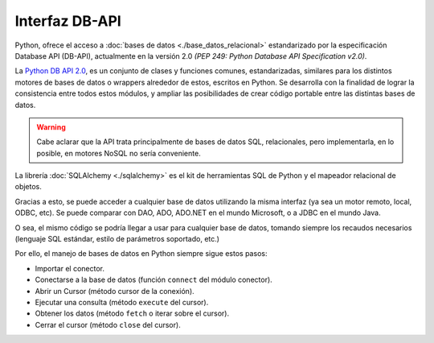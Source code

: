 .. _python_dbapi:

Interfaz DB-API
===============

Python, ofrece el acceso a :doc:`bases de datos <./base_datos_relacional>`
estandarizado por la especificación Database API (DB-API), actualmente
en la versión 2.0 *(PEP 249: Python Database API Specification v2.0)*.

La `Python DB API 2.0 <https://legacy.python.org/dev/peps/pep-0249/>`_,
es un conjunto de clases y funciones comunes, estandarizadas,
similares para los distintos motores de bases de datos o wrappers
alrededor de estos, escritos en Python. Se desarrolla con la
finalidad de lograr la consistencia entre todos estos módulos, y
ampliar las posibilidades de crear código portable entre las
distintas bases de datos.

.. warning::
    Cabe aclarar que la API trata principalmente de bases de datos SQL,
    relacionales, pero implementarla, en lo posible, en motores NoSQL
    no sería conveniente.

La librería :doc:`SQLAlchemy <./sqlalchemy>` es el kit de herramientas
SQL de Python y el mapeador relacional de objetos.

Gracias a esto, se puede acceder a cualquier base de datos
utilizando la misma interfaz (ya sea un motor remoto, local, ODBC,
etc). Se puede comparar con DAO, ADO, ADO.NET en el mundo Microsoft,
o a JDBC en el mundo Java.

O sea, el mismo código se podría llegar a usar para cualquier
base de datos, tomando siempre los recaudos necesarios (lenguaje SQL
estándar, estilo de parámetros soportado, etc.)

Por ello, el manejo de bases de datos en Python siempre sigue estos
pasos:

- Importar el conector.

- Conectarse a la base de datos (función ``connect`` del módulo conector).

- Abrir un Cursor (método cursor de la conexión).

- Ejecutar una consulta (método ``execute`` del cursor).

- Obtener los datos (método ``fetch`` o iterar sobre el cursor).

- Cerrar el cursor (método ``close`` del cursor).


.. raw:: html
   :file: ../_templates/partials/soporte_profesional.html

.. disqus::
